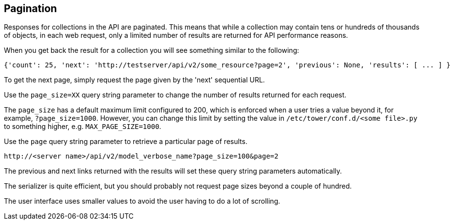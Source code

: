 == Pagination

Responses for collections in the API are paginated. This means that
while a collection may contain tens or hundreds of thousands of objects,
in each web request, only a limited number of results are returned for
API performance reasons.

When you get back the result for a collection you will see something
similar to the following:

....
{'count': 25, 'next': 'http://testserver/api/v2/some_resource?page=2', 'previous': None, 'results': [ ... ] }
....

To get the next page, simply request the page given by the 'next'
sequential URL.

Use the `page_size=XX` query string parameter to change the number of
results returned for each request.

The `page_size` has a default maximum limit configured to 200, which is
enforced when a user tries a value beyond it, for example,
`?page_size=1000`. However, you can change this limit by setting the
value in `/etc/tower/conf.d/<some file>.py` to something higher, e.g.
`MAX_PAGE_SIZE=1000`.

Use the `page` query string parameter to retrieve a particular page of
results.

....
http://<server name>/api/v2/model_verbose_name?page_size=100&page=2
....

The previous and next links returned with the results will set these
query string parameters automatically.

The serializer is quite efficient, but you should probably not request
page sizes beyond a couple of hundred.

The user interface uses smaller values to avoid the user having to do a
lot of scrolling.
